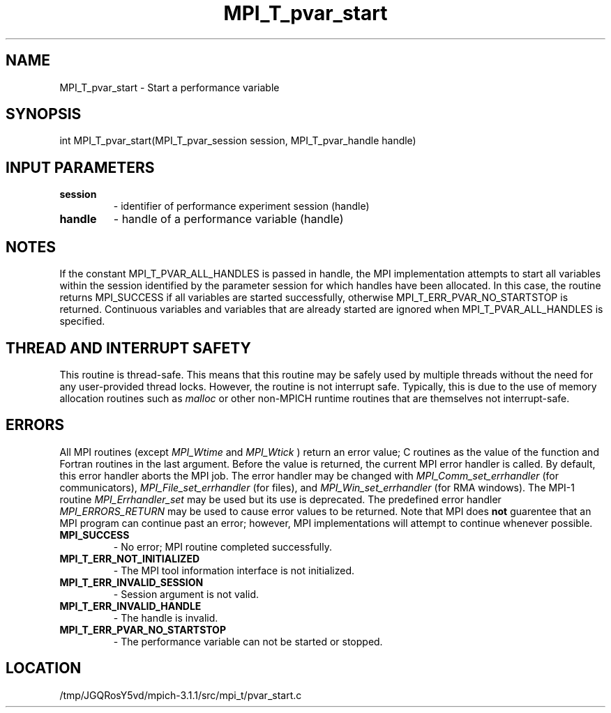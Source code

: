 .TH MPI_T_pvar_start 3 "6/4/2014" " " "MPI"
.SH NAME
MPI_T_pvar_start \-  Start a performance variable 
.SH SYNOPSIS
.nf
int MPI_T_pvar_start(MPI_T_pvar_session session, MPI_T_pvar_handle handle)
.fi
.SH INPUT PARAMETERS
.PD 0
.TP
.B session 
- identifier of performance experiment session (handle)
.PD 1
.PD 0
.TP
.B handle 
- handle of a performance variable (handle)
.PD 1

.SH NOTES
If the constant MPI_T_PVAR_ALL_HANDLES is passed in handle, the MPI implementation
attempts to start all variables within the session identified by the parameter session for
which handles have been allocated. In this case, the routine returns MPI_SUCCESS if all
variables are started successfully, otherwise MPI_T_ERR_PVAR_NO_STARTSTOP is returned.
Continuous variables and variables that are already started are ignored when
MPI_T_PVAR_ALL_HANDLES is specified.

.SH THREAD AND INTERRUPT SAFETY

This routine is thread-safe.  This means that this routine may be
safely used by multiple threads without the need for any user-provided
thread locks.  However, the routine is not interrupt safe.  Typically,
this is due to the use of memory allocation routines such as 
.I malloc
or other non-MPICH runtime routines that are themselves not interrupt-safe.

.SH ERRORS

All MPI routines (except 
.I MPI_Wtime
and 
.I MPI_Wtick
) return an error value;
C routines as the value of the function and Fortran routines in the last
argument.  Before the value is returned, the current MPI error handler is
called.  By default, this error handler aborts the MPI job.  The error handler
may be changed with 
.I MPI_Comm_set_errhandler
(for communicators),
.I MPI_File_set_errhandler
(for files), and 
.I MPI_Win_set_errhandler
(for
RMA windows).  The MPI-1 routine 
.I MPI_Errhandler_set
may be used but
its use is deprecated.  The predefined error handler
.I MPI_ERRORS_RETURN
may be used to cause error values to be returned.
Note that MPI does 
.B not
guarentee that an MPI program can continue past
an error; however, MPI implementations will attempt to continue whenever
possible.

.PD 0
.TP
.B MPI_SUCCESS 
- No error; MPI routine completed successfully.
.PD 1
.PD 0
.TP
.B MPI_T_ERR_NOT_INITIALIZED 
- The MPI tool information interface is not initialized.
.PD 1
.PD 0
.TP
.B MPI_T_ERR_INVALID_SESSION 
- Session argument is not valid.
.PD 1
.PD 0
.TP
.B MPI_T_ERR_INVALID_HANDLE 
- The handle is invalid.
.PD 1
.PD 0
.TP
.B MPI_T_ERR_PVAR_NO_STARTSTOP 
- The performance variable can not be started or stopped.
.PD 1
.SH LOCATION
/tmp/JGQRosY5vd/mpich-3.1.1/src/mpi_t/pvar_start.c
